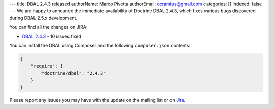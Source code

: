 ---
title: DBAL 2.4.3 released
authorName: Marco Pivetta
authorEmail: ocramius@gmail.com
categories: []
indexed: false
---
We are happy to announce the immediate availability of Doctrine DBAL 2.4.3, which fixes various bugs
discovered during DBAL 2.5.x development.

You can find all the changes on JIRA:

- `DBAL 2.4.3 <http://www.doctrine-project.org/jira/browse/DBAL/fixforversion/10622>`_ - 10 issues fixed

You can install the DBAL using Composer and the following ``composer.json``
contents:

.. code-block:: json

  {
      "require": {
          "doctrine/dbal": "2.4.3"
      }
  }

Please report any issues you may have with the update on the mailing list or on
`Jira <http://www.doctrine-project.org/jira>`_.
